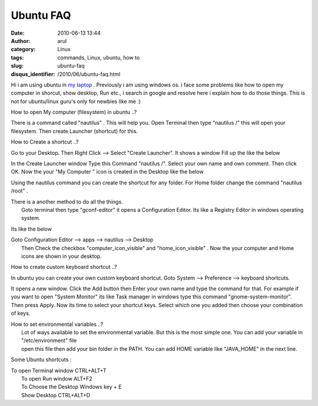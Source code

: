 Ubuntu FAQ
##########
:date: 2010-06-13 13:44
:author: arul
:category: Linux
:tags: commands, Linux, ubuntu, how to
:slug: ubuntu-faq
:disqus_identifier: /2010/06/ubuntu-faq.html

|image0|

Hi i am using ubuntu in `my
laptop <http://www.arulraj.net/2010/06/install-ubuntu-10-04-in-acer-5740.html>`__
. Previously i am using windows os. i face some problems like how to
open my computer in shorcut, show desktop, Run etc., i search in google
and resolve here i explain how to do those things. This is not for
ubuntu/linux guru's only for newbies like me :)

How to open My computer (filesystem) in ubuntu ..?

There is a command called "nautilus" . This will help you. Open Terminal
then type "nautilus /" this will open your filesystem. Then create
Launcher (shortcut) for this.

How to Create a shortcut ..?

Go to your Desktop. Then Right Click --> Select "Create Launcher". It
shows a window Fill up the like the below

|image1|

In the Create Launcher window Type this Command "nautilus /". Select
your own name and own comment. Then click OK. Now the your "My Computer
" icon is created in the Desktop like the below

.. raw:: html

   <div class="separator" style="clear: both; text-align: center;">

|image2|

.. raw:: html

   </div>

Using the nautilus command you can create the shortcut for any folder.
For Home folder change the command "nautilus /root" .

| There is a another method to do all the things.
|  Goto terminal then type "gconf-editor" it opens a Configuration
  Editor. Its like a Registry Editor in windows operating system.

Its like the below

.. raw:: html

   <div class="separator" style="clear: both; text-align: center;">

|image3|

.. raw:: html

   </div>

| Goto Configuration Editor --> apps --> nautilus --> Desktop
|  Then Check the checkbox "computer\_icon\_visible" and
  "home\_icon\_visible" . Now the your computer and Home icons are shown
  in your desktop.

|image4|

How to create custom keyboard shortcut ..?

In ubuntu you can create your own custom keyboard shortcut. Goto System
--> Preference --> keyboard shortcuts.

.. raw:: html

   <div class="separator" style="clear: both; text-align: center;">

|image5|

.. raw:: html

   </div>

It opens a new window. Click the Add button then Enter your own name and
type the command for that. For example if you want to open "System
Monitor" its like Task manager in windows type this command
"gnome-system-monitor". Then press Apply. Now its time to select your
shortcut keys. Select which one you added then choose your combination
of keys.

.. raw:: html

   <div class="separator" style="clear: both; text-align: center;">

|image6|

.. raw:: html

   </div>

| How to set environmental variables ..?
|  Lot of ways available to set the environmental variable. But this is
  the most simple one. You can add your variable in "/etc/environment"
  file
|  open this file then add your bin folder in the PATH. You can add HOME
  variable like "JAVA\_HOME" in the next line.

|image7|

Some Ubuntu shortcuts :

| To open Terminal window CTRL+ALT+T
|  To open Run window ALT+F2
|  To Choose the Desktop Windows key + E
|  Show Desktop CTRL+ALT+D

.. |image0| image:: http://lh6.ggpht.com/_X5tq9y9xv2s/TBE3MO5AjmI/AAAAAAAAAZI/_QfbEoEor1Q/s512/ubuntu-logo.gif
   :target: http://picasaweb.google.com/lh/photo/H_Aajl3cxrd_q5qtDv82yRRU7417pzdLFPTzvmy2uw8?feat=blogger
.. |image1| image:: http://1.bp.blogspot.com/_X5tq9y9xv2s/TBUfGYQA4oI/AAAAAAAAAZQ/iJRZnOfdDws/s320/ubuntu+create+shorcut.png
   :target: http://1.bp.blogspot.com/_X5tq9y9xv2s/TBUfGYQA4oI/AAAAAAAAAZQ/iJRZnOfdDws/s1600/ubuntu+create+shorcut.png
.. |image2| image:: http://3.bp.blogspot.com/_X5tq9y9xv2s/TBUfItPVR2I/AAAAAAAAAZY/rB8CIUT-cNQ/s320/ubuntu+my+computer.png
   :target: http://3.bp.blogspot.com/_X5tq9y9xv2s/TBUfItPVR2I/AAAAAAAAAZY/rB8CIUT-cNQ/s1600/ubuntu+my+computer.png
.. |image3| image:: http://2.bp.blogspot.com/_X5tq9y9xv2s/TBUm5ktozNI/AAAAAAAAAZg/2pdoXC_fiGU/s320/ubuntu+Configuration+Editor+-+desktop.png
   :target: http://2.bp.blogspot.com/_X5tq9y9xv2s/TBUm5ktozNI/AAAAAAAAAZg/2pdoXC_fiGU/s1600/ubuntu+Configuration+Editor+-+desktop.png
.. |image4| image:: http://2.bp.blogspot.com/_X5tq9y9xv2s/TBUo0o1QdoI/AAAAAAAAAZo/NTOAbc70qKA/s320/ubuntu+desktop+icon.png
   :target: http://2.bp.blogspot.com/_X5tq9y9xv2s/TBUo0o1QdoI/AAAAAAAAAZo/NTOAbc70qKA/s1600/ubuntu+desktop+icon.png
.. |image5| image:: http://4.bp.blogspot.com/_X5tq9y9xv2s/TBZqxPcrfUI/AAAAAAAAAaA/ZnNuu2pn8m8/s320/ubuntu+keyboard+shorcut.png
   :target: http://4.bp.blogspot.com/_X5tq9y9xv2s/TBZqxPcrfUI/AAAAAAAAAaA/ZnNuu2pn8m8/s1600/ubuntu+keyboard+shorcut.png
.. |image6| image:: http://4.bp.blogspot.com/_X5tq9y9xv2s/TBUxbc0bnCI/AAAAAAAAAZw/uyh9gjH6vWE/s320/Keyboard+shorcut.png
   :target: http://4.bp.blogspot.com/_X5tq9y9xv2s/TBUxbc0bnCI/AAAAAAAAAZw/uyh9gjH6vWE/s1600/Keyboard+shorcut.png
.. |image7| image:: http://3.bp.blogspot.com/_X5tq9y9xv2s/TBU0yyPQyRI/AAAAAAAAAZ4/RiE8Aiw85dg/s320/ubuntu+environment+variable.png
   :target: http://3.bp.blogspot.com/_X5tq9y9xv2s/TBU0yyPQyRI/AAAAAAAAAZ4/RiE8Aiw85dg/s1600/ubuntu+environment+variable.png
